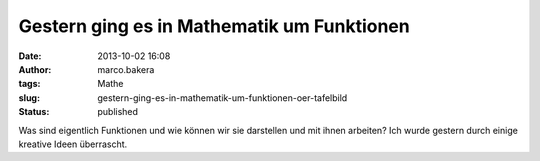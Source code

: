 Gestern ging es in Mathematik um Funktionen
###########################################
:date: 2013-10-02 16:08
:author: marco.bakera
:tags: Mathe
:slug: gestern-ging-es-in-mathematik-um-funktionen-oer-tafelbild
:status: published

|Funktionen|

Was sind eigentlich Funktionen und wie können wir sie darstellen und mit
ihnen arbeiten? Ich wurde gestern durch einige kreative Ideen
überrascht.

.. |Funktionen| image:: http://bakera.de/wp/wp-content/uploads/2013/10/Funktionen-300x118.jpg
   :class: alignnone size-medium wp-image-546
   :width: 300px
   :height: 118px
   :target: http://bakera.de/wp/wp-content/uploads/2013/10/Funktionen.jpg

